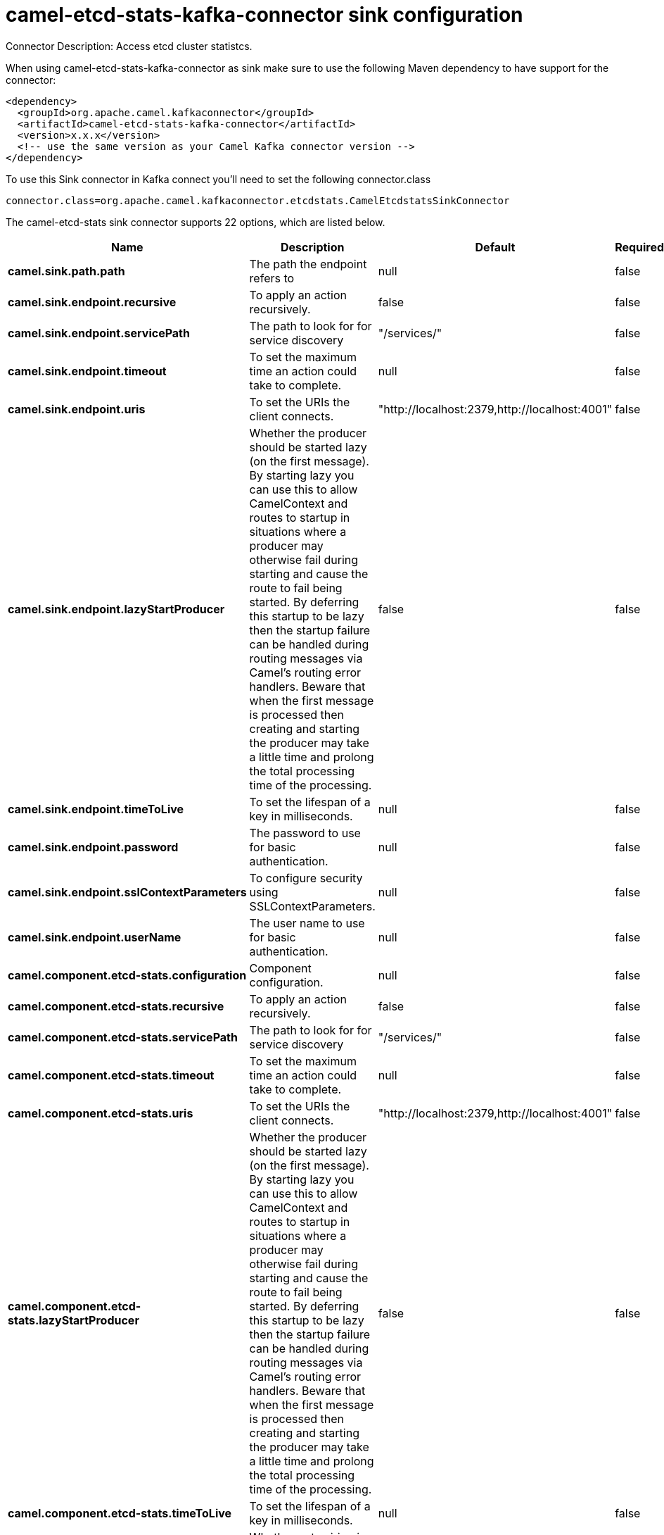 // kafka-connector options: START
[[camel-etcd-stats-kafka-connector-sink]]
= camel-etcd-stats-kafka-connector sink configuration

Connector Description: Access etcd cluster statistcs.

When using camel-etcd-stats-kafka-connector as sink make sure to use the following Maven dependency to have support for the connector:

[source,xml]
----
<dependency>
  <groupId>org.apache.camel.kafkaconnector</groupId>
  <artifactId>camel-etcd-stats-kafka-connector</artifactId>
  <version>x.x.x</version>
  <!-- use the same version as your Camel Kafka connector version -->
</dependency>
----

To use this Sink connector in Kafka connect you'll need to set the following connector.class

[source,java]
----
connector.class=org.apache.camel.kafkaconnector.etcdstats.CamelEtcdstatsSinkConnector
----


The camel-etcd-stats sink connector supports 22 options, which are listed below.



[width="100%",cols="2,5,^1,1,1",options="header"]
|===
| Name | Description | Default | Required | Priority
| *camel.sink.path.path* | The path the endpoint refers to | null | false | MEDIUM
| *camel.sink.endpoint.recursive* | To apply an action recursively. | false | false | MEDIUM
| *camel.sink.endpoint.servicePath* | The path to look for for service discovery | "/services/" | false | MEDIUM
| *camel.sink.endpoint.timeout* | To set the maximum time an action could take to complete. | null | false | MEDIUM
| *camel.sink.endpoint.uris* | To set the URIs the client connects. | "http://localhost:2379,http://localhost:4001" | false | MEDIUM
| *camel.sink.endpoint.lazyStartProducer* | Whether the producer should be started lazy (on the first message). By starting lazy you can use this to allow CamelContext and routes to startup in situations where a producer may otherwise fail during starting and cause the route to fail being started. By deferring this startup to be lazy then the startup failure can be handled during routing messages via Camel's routing error handlers. Beware that when the first message is processed then creating and starting the producer may take a little time and prolong the total processing time of the processing. | false | false | MEDIUM
| *camel.sink.endpoint.timeToLive* | To set the lifespan of a key in milliseconds. | null | false | MEDIUM
| *camel.sink.endpoint.password* | The password to use for basic authentication. | null | false | MEDIUM
| *camel.sink.endpoint.sslContextParameters* | To configure security using SSLContextParameters. | null | false | MEDIUM
| *camel.sink.endpoint.userName* | The user name to use for basic authentication. | null | false | MEDIUM
| *camel.component.etcd-stats.configuration* | Component configuration. | null | false | MEDIUM
| *camel.component.etcd-stats.recursive* | To apply an action recursively. | false | false | MEDIUM
| *camel.component.etcd-stats.servicePath* | The path to look for for service discovery | "/services/" | false | MEDIUM
| *camel.component.etcd-stats.timeout* | To set the maximum time an action could take to complete. | null | false | MEDIUM
| *camel.component.etcd-stats.uris* | To set the URIs the client connects. | "http://localhost:2379,http://localhost:4001" | false | MEDIUM
| *camel.component.etcd-stats.lazyStartProducer* | Whether the producer should be started lazy (on the first message). By starting lazy you can use this to allow CamelContext and routes to startup in situations where a producer may otherwise fail during starting and cause the route to fail being started. By deferring this startup to be lazy then the startup failure can be handled during routing messages via Camel's routing error handlers. Beware that when the first message is processed then creating and starting the producer may take a little time and prolong the total processing time of the processing. | false | false | MEDIUM
| *camel.component.etcd-stats.timeToLive* | To set the lifespan of a key in milliseconds. | null | false | MEDIUM
| *camel.component.etcd-stats.autowiredEnabled* | Whether autowiring is enabled. This is used for automatic autowiring options (the option must be marked as autowired) by looking up in the registry to find if there is a single instance of matching type, which then gets configured on the component. This can be used for automatic configuring JDBC data sources, JMS connection factories, AWS Clients, etc. | true | false | MEDIUM
| *camel.component.etcd-stats.password* | The password to use for basic authentication. | null | false | MEDIUM
| *camel.component.etcd-stats.sslContextParameters* | To configure security using SSLContextParameters. | null | false | MEDIUM
| *camel.component.etcd-stats.useGlobalSslContext Parameters* | Enable usage of global SSL context parameters. | false | false | MEDIUM
| *camel.component.etcd-stats.userName* | The user name to use for basic authentication. | null | false | MEDIUM
|===



The camel-etcd-stats sink connector has no converters out of the box.





The camel-etcd-stats sink connector has no transforms out of the box.





The camel-etcd-stats sink connector has no aggregation strategies out of the box.




// kafka-connector options: END
